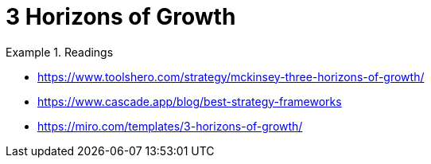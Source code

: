 = 3 Horizons of Growth
:toc:

.Readings
====
- https://www.toolshero.com/strategy/mckinsey-three-horizons-of-growth/
- https://www.cascade.app/blog/best-strategy-frameworks
- https://miro.com/templates/3-horizons-of-growth/
====

